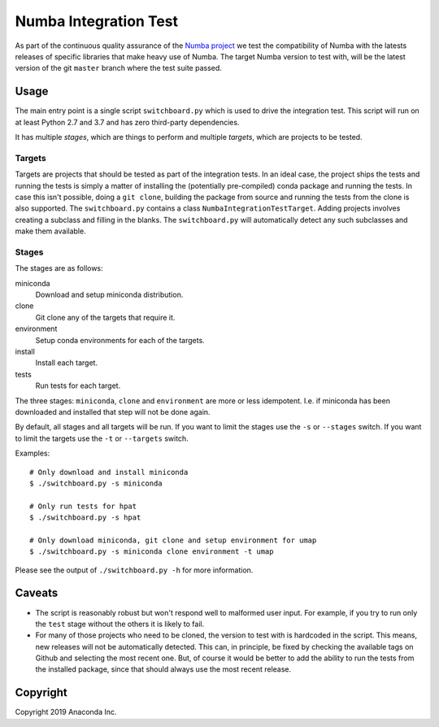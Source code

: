 ======================
Numba Integration Test
======================

As part of the continuous quality assurance of the `Numba project
<https://numba.pydata.org/>`_ we test the compatibility of Numba with the
latests releases of specific libraries that make heavy use of Numba. The target
Numba version to test with, will be the latest version of the git
``master`` branch where the test suite passed.

Usage
=====

The main entry point is a single script ``switchboard.py`` which is used to
drive the integration test. This script will run on at least Python 2.7 and
3.7 and has zero third-party dependencies.

It has multiple *stages*, which are things to perform and multiple *targets*,
which are projects to be tested.

Targets
-------

Targets are projects that should be tested as part of the integration tests.
In an ideal case, the project ships the tests and running the tests is simply a
matter of installing the (potentially pre-compiled) conda package and running
the tests. In case this isn't possible, doing a ``git clone``, building the
package from source and running the tests from the clone is also supported.
The ``switchboard.py`` contains a class ``NumbaIntegrationTestTarget``. Adding
projects involves creating a subclass and filling in the blanks. The
``switchboard.py`` will automatically detect any such subclasses and make them
available.


Stages
------

The stages are as follows:

miniconda
  Download and setup miniconda distribution.

clone
  Git clone any of the targets that require it.

environment
  Setup conda environments for each of the targets.

install
  Install each target.

tests
  Run tests for each target.

The three stages: ``miniconda``, ``clone`` and ``environment`` are more or less
idempotent.  I.e. if miniconda has been downloaded and installed that step will
not be done again.

By default, all stages and all targets will be run. If you want to limit the
stages use the ``-s`` or ``--stages`` switch. If you want to limit the targets
use the ``-t`` or ``--targets`` switch.

Examples::

    # Only download and install miniconda
    $ ./switchboard.py -s miniconda

    # Only run tests for hpat
    $ ./switchboard.py -s hpat

    # Only download miniconda, git clone and setup environment for umap
    $ ./switchboard.py -s miniconda clone environment -t umap

Please see the output of ``./switchboard.py -h`` for more information.

Caveats
=======

* The script is reasonably robust but won't respond well to malformed user
  input. For example, if you try to run only the ``test`` stage without the
  others it is likely to fail.

* For many of those projects who need to be cloned, the version to test with is
  hardcoded in the script. This means, new releases will not be automatically
  detected. This can, in principle, be fixed by checking the available tags on
  Github and selecting the most recent one. But, of course it would be better
  to add the ability to run the tests from the installed package, since that
  should always use the most recent release.

Copyright
=========

Copyright 2019 Anaconda Inc.
